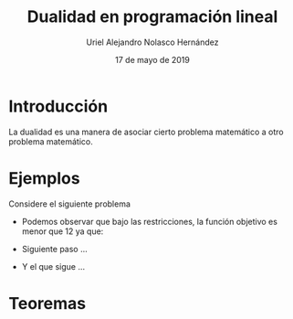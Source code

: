 #+title: Dualidad en programación lineal
#+author: Uriel Alejandro Nolasco Hernández
#+date: 17 de mayo de 2019

* Introducción 

La dualidad es una manera de asociar cierto problema
matemático a otro problema matemático.

* Ejemplos
Considere el siguiente problema

\begin{equation*}
\begin{aligned}
\text{Maximizar} \quad &2x_{1}+3x_{2}\\
\text{sujeto a} \quad &
\begin{aligned}
4x_{1}+8x_{2} &\leq 12\\
2x_{1}+x_{2} &\leq 3\\
3x_{1}+2x_{2} &\leq 4\\
x_{1},x_{2} &\geq 0 \\
\end{aligned}
\end{aligned}
\end{equation*}

- Podemos observar que bajo las restricciones, la función objetivo es
  menor que 12 ya que:
  \begin{equation}
  2x_{1}+3x_{2} \leq 4x_{1}+8_{2}\leq 12.
  \end{equation}
- Siguiente paso ...
- Y el que sigue ...


* Teoremas
